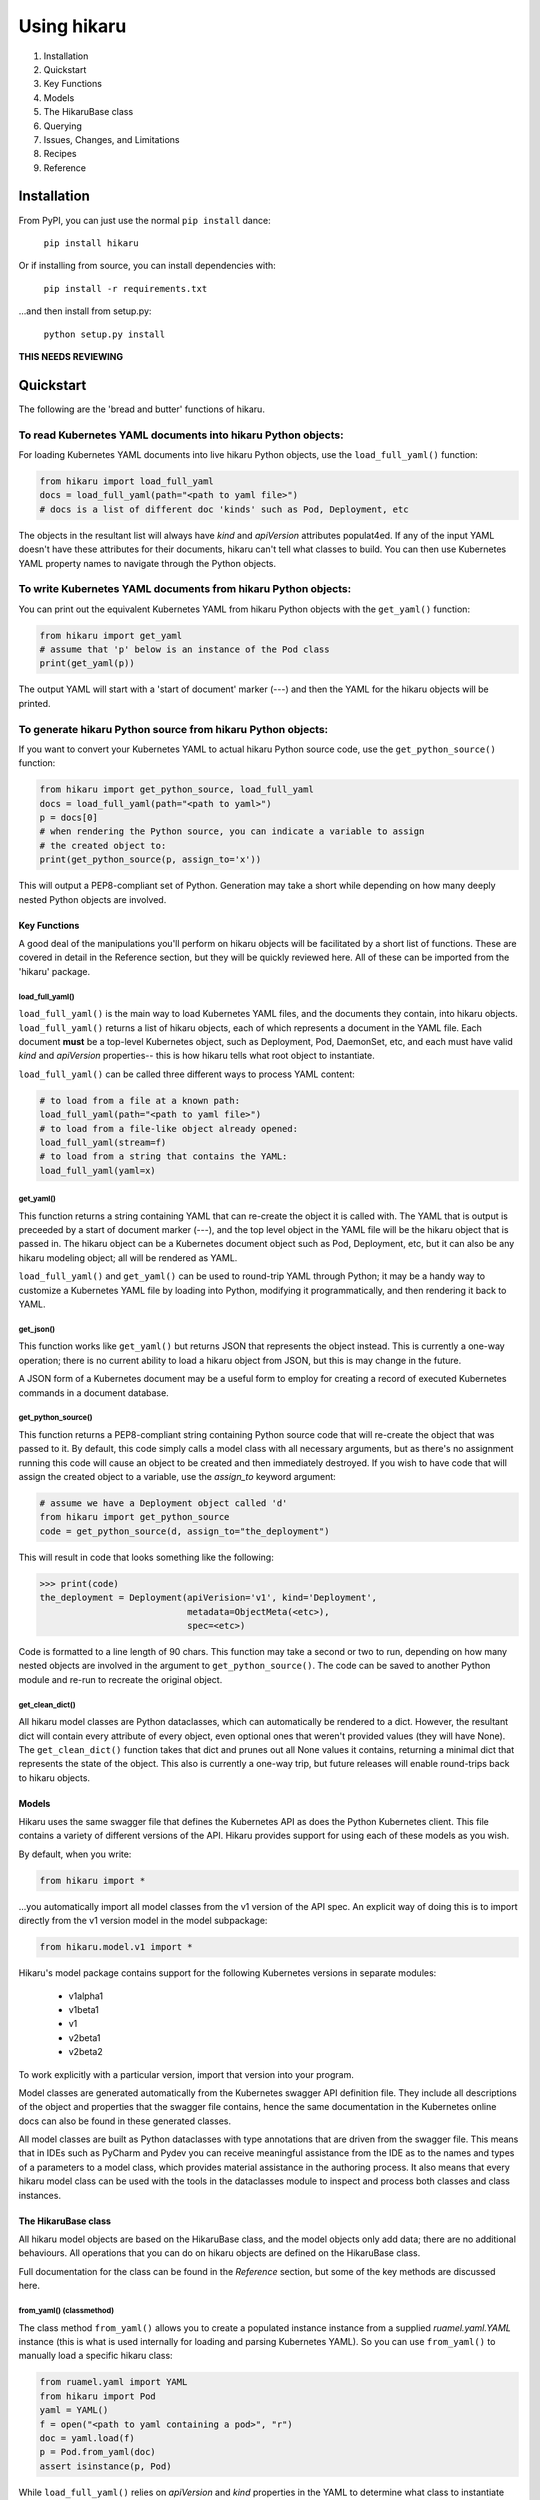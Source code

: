 ############
Using hikaru
############

1. Installation
2. Quickstart
3. Key Functions
4. Models
5. The HikaruBase class
6. Querying
7. Issues, Changes, and Limitations
8. Recipes
9. Reference

************
Installation
************

From PyPI, you can just use the normal ``pip install`` dance:

    ``pip install hikaru``

Or if installing from source, you can install dependencies with:

    ``pip install -r requirements.txt``

...and then install from setup.py:

    ``python setup.py install``

**THIS NEEDS REVIEWING**

************
Quickstart
************

The following are the 'bread and butter' functions of hikaru.

To read Kubernetes YAML documents into hikaru Python objects:
=============================================================

For loading Kubernetes YAML documents into live hikaru Python objects, use the
``load_full_yaml()`` function:

.. code:: python

    from hikaru import load_full_yaml
    docs = load_full_yaml(path="<path to yaml file>")
    # docs is a list of different doc 'kinds' such as Pod, Deployment, etc

The objects in the resultant list will always have *kind* and *apiVersion*
attributes populat4ed. If any of the input YAML doesn't have these attributes for their
documents, hikaru can't tell what classes to build. You can then use Kubernetes YAML
property names to navigate through the Python objects.

To write Kubernetes YAML documents from hikaru Python objects:
==============================================================

You can print out the equivalent Kubernetes YAML from hikaru Python objects with the
``get_yaml()`` function:

.. code:: python

    from hikaru import get_yaml
    # assume that 'p' below is an instance of the Pod class
    print(get_yaml(p))

The output YAML will start with a 'start of document' marker (---) and then the
YAML for the hikaru objects will be printed.

To generate hikaru Python source from hikaru Python objects:
============================================================

If you want to convert your Kubernetes YAML to actual hikaru Python source code, use
the ``get_python_source()`` function:

.. code:: python

    from hikaru import get_python_source, load_full_yaml
    docs = load_full_yaml(path="<path to yaml>")
    p = docs[0]
    # when rendering the Python source, you can indicate a variable to assign
    # the created object to:
    print(get_python_source(p, assign_to='x'))

This will output a PEP8-compliant set of Python. Generation may take a short while
depending on how many deeply nested Python objects are involved.

Key Functions
*************

A good deal of the manipulations you'll perform on hikaru objects will be facilitated
by a short list of functions. These are covered in detail in the Reference section, but they will be quickly reviewed here. All of these can be imported from the 'hikaru' package.


load_full_yaml()
----------------

``load_full_yaml()`` is the main way to load Kubernetes YAML files, and the documents they
contain, into hikaru objects. ``load_full_yaml()`` returns a list of hikaru objects, each of
which represents a document in the YAML file. Each document **must** be a top-level Kubernetes object, such as Deployment, Pod, DaemonSet, etc, and each must have valid
`kind` and `apiVersion` properties-- this is how hikaru tells what root object to
instantiate.

``load_full_yaml()`` can be called three different ways to process YAML content:

.. code:: python

    # to load from a file at a known path:
    load_full_yaml(path="<path to yaml file>")
    # to load from a file-like object already opened:
    load_full_yaml(stream=f)
    # to load from a string that contains the YAML:
    load_full_yaml(yaml=x)

get_yaml()
----------

This function returns a string containing YAML that can re-create the object it is called
with. The YAML that is output is preceeded by a start of document marker (---), and the top
level object in the YAML file will be the hikaru object that is passed in. The hikaru object can be a Kubernetes document object such as Pod, Deployment, etc, but it can also be any hikaru modeling object; all will be rendered as YAML.

``load_full_yaml()`` and ``get_yaml()`` can be used to round-trip YAML through Python; it
may be a handy way to customize a Kubernetes YAML file by loading into Python, modifying it
programmatically, and then rendering it back to YAML.

get_json()
----------

This function works like ``get_yaml()`` but returns JSON that represents the object instead.
This is currently a one-way operation; there is no current ability to load a hikaru object
from JSON, but this is may change in the future.

A JSON form of a Kubernetes document may be a useful form to employ for creating a record of 
executed Kubernetes commands in a document database.

get_python_source()
-------------------

This function returns a PEP8-compliant string containing Python source code that will
re-create the object that was passed to it. By default, this code simply calls a model
class with all necessary arguments, but as there's no assignment running this code will
cause an object to be created and then immediately destroyed. If you wish to have code
that will assign the created object to a variable, use the `assign_to` keyword argument:

.. code:: python

    # assume we have a Deployment object called 'd'
    from hikaru import get_python_source
    code = get_python_source(d, assign_to="the_deployment")

This will result in code that looks something like the following:

.. code:: python

    >>> print(code)
    the_deployment = Deployment(apiVerision='v1', kind='Deployment',
                                metadata=ObjectMeta(<etc>),
                                spec=<etc>)

Code is formatted to a line length of 90 chars. This function may take a second or two
to run, depending on how many nested objects are involved in the argument to
``get_python_source()``. The code can be saved to another Python module and re-run to
recreate the original object.

get_clean_dict()
----------------

All hikaru model classes are Python dataclasses, which can automatically be rendered to 
a dict. However, the resultant dict will contain every attribute of every object, even
optional ones that weren't provided values (they will have None). The ``get_clean_dict()``
function takes that dict and prunes out all None values it contains, returning a minimal
dict that represents the state of the object. This also is currently a one-way trip, but
future releases will enable round-trips back to hikaru objects.

Models
******

Hikaru uses the same swagger file that defines the Kubernetes API as does the Python
Kubernetes client. This file contains a variety of different versions of the API. Hikaru
provides support for using each of these models as you wish.

By default, when you write:

.. code:: python

    from hikaru import *

...you automatically import all model classes from the v1 version of the API spec. An explicit way of doing this is to import directly from the v1 version model in the model subpackage:

.. code:: python

    from hikaru.model.v1 import *

Hikaru's model package contains support for the following Kubernetes versions in separate modules:

  - v1alpha1
  - v1beta1
  - v1
  - v2beta1
  - v2beta2

To work explicitly with a particular version, import that version into your program.

Model classes are generated automatically from the Kubernetes swagger API definition file.
They include all descriptions of the object and properties that the swagger file contains,
hence the same documentation in the Kubernetes online docs can also be found in these
generated classes.

All model classes are built as Python dataclasses with type annotations that are driven
from the swagger file. This means that in IDEs such as PyCharm and Pydev you can receive
meaningful assistance from the IDE as to the names and types of a parameters to a model
class, which provides material assistance in the authoring process. It also means that every
hikaru model class can be used with the tools in the dataclasses module to inspect and
process both classes and class instances.

The HikaruBase class
********************

All hikaru model objects are based on the HikaruBase class, and the model objects
only add data; there are no additional behaviours. All operations that you can do
on hikaru objects are defined on the HikaruBase class.

Full documentation for the class can be found in the `Reference` section, but some of the 
key methods are discussed here.

from_yaml() (classmethod)
-------------------------

The class method ``from_yaml()`` allows you to create a populated instance instance from a supplied `ruamel.yaml.YAML` instance (this is what is used internally for loading and parsing Kubernetes YAML). So you can use ``from_yaml()`` to manually load a specific hikaru class:

.. code:: python

    from ruamel.yaml import YAML
    from hikaru import Pod
    yaml = YAML()
    f = open("<path to yaml containing a pod>", "r")
    doc = yaml.load(f)
    p = Pod.from_yaml(doc)
    assert isinstance(p, Pod)

While ``load_full_yaml()`` relies on `apiVersion` and `kind` properties in the YAML to
determine what class to instantiate and populate, ``from_yaml()`` assumes you are invoking
it on a class that matches the kind of thing you want to load from the YAML. This allows
you to actually load any hikaru object from YAML, even ones that are fragments of
larger Kubernetes documents. For instance, if you had a YAML file that only contained
the definition of a container (no `apiVersion` or `kind`), ``from_yaml()`` would still
allow you to load it:

.. code:: python

    from ruamel.yaml import YAML
    from hikaru import Container
    yaml = YAML()
    f = open("<path to yaml containing a container>", "r")
    doc = yaml.load(f)
    c = Container.from_yaml(doc)
    assert isinstance(c, Container)

Note that loading fragments in this way requires the fragment to appear to be the
top-level YAML object in the file; there can be no indentation of the initial lines.

as_python_source()
------------------

HikaruBase can render itself as Python source with ``as_python_source()`` that will
re-create the state of the object. The source is unformatted with respect to PEP8, and may
in fact be quite difficult to read. However, it is legal Python and will execute properly.
It is better to use the ``get_python_source()`` function for this, as it will also run the
PEP8 formatter to make the code more readable.

Support for ==
--------------

Instances of models can be checked for equality using '=='. HikaruBase understands how to
inspect subclasses and recursivly ensure that all field values, dict keys, list entries, etc
are the same.

dup()
-----

Any HikaruBase instance can generate a duplicate of itself, a deep copy. This is especially
useful in cases where pre-made components are loaded from a library and a particular
component is used mutliple times within the same containing object, but where you may wish
to tweak the values in each use. Since these are all object references, tweaking the values
in one place will be seen in another unless a full copy is used in each location so the same group of objects are all being operated on from different places.

find_by_name()
--------------

As HikaruBase objects are populated via processing YAML or by being created with Python
code, an internal search catalog is created on each object that provides assistance in
searching through the object hierarchy for specific fields or nested objects. This provides
significant assistance in constructing automated reviewing tools that can locate and
highlight specific objects to ensure consistency of usage and compliance to standards.

This catalog is used by the ``find_by_name()`` method, which returns a list of CatalogEntry
objects (named tuples) that describe all attributes and their location in the model that satisfy the query arguments to the method.

The simplest use of this method is to supply a name to find; in this case, ``find_by_name()``
will return every attribute called name wherever it is in the model. For example, here is
the result when querying for 'name' against a Pod (p) in one of hikaru's test cases:

.. code:: python

    >>> for ce in p.find_by_name("name"):
    ...     print(ce)
    ... 
    CatalogEntry(cls='str', attrname='name', path=['metadata', 'name'])
    CatalogEntry(cls='str', attrname='name', path=['spec', 'containers', 0, 'name'])
    CatalogEntry(cls='str', attrname='name', path=['spec', 'containers', 1, 'name'])
    CatalogEntry(cls='str', attrname='name', path=['spec', 'containers', 1, 'lifecycle', 'postStart', 'httpGet', 'httpHeaders', 0, 'name'])
    CatalogEntry(cls='str', attrname='name', path=['spec', 'containers', 1, 'env', 0, 'name'])
    CatalogEntry(cls='str', attrname='name', path=['spec', 'containers', 1, 'env', 1, 'name'])
    CatalogEntry(cls='str', attrname='name', path=['spec', 'containers', 1, 'envFrom', 0, 'configMapRef', 'name'])
    CatalogEntry(cls='str', attrname='name', path=['spec', 'containers', 1, 'envFrom', 0, 'secretRef', 'name'])
    CatalogEntry(cls='str', attrname='name', path=['spec', 'containers', 1, 'volumeDevices', 0, 'name'])
    CatalogEntry(cls='str', attrname='name', path=['spec', 'containers', 1, 'volumeMounts', 0, 'name'])
    CatalogEntry(cls='str', attrname='name', path=['spec', 'imagePullSecrets', 0, 'name'])
    CatalogEntry(cls='str', attrname='name', path=['spec', 'imagePullSecrets', 1, 'name'])

As you can see, the field occurs in quite a lot of places at different depths of the object
hierarchy, and this is only a Pod with two containers, so the result could be a lot more
voluminous. We can establish a search scope with ``find_by_name()`` by using the ``following``
keyword argument. This argument tells the function to return CatalogEntries for each instance
of the named attribute **if** that attribute comes after one or more other attributes in
the path to attribute we want. For example, we can narrow the search down to only ones where
'name' comes somewhere within the containers:

.. code:: python

    >>> for ce in p.find_by_name("name", following="containers"):
    ...     print(ce)
    ... 
    CatalogEntry(cls=<class 'str'>, attrname='name', path=['spec', 'containers', 0, 'name'])
    CatalogEntry(cls=<class 'str'>, attrname='name', path=['spec', 'containers', 1, 'name'])
    CatalogEntry(cls=<class 'str'>, attrname='name', path=['spec', 'containers', 1, 'lifecycle', 'postStart', 'httpGet', 'httpHeaders', 0, 'name'])
    CatalogEntry(cls=<class 'str'>, attrname='name', path=['spec', 'containers', 1, 'env', 0, 'name'])
    CatalogEntry(cls=<class 'str'>, attrname='name', path=['spec', 'containers', 1, 'env', 1, 'name'])
    CatalogEntry(cls=<class 'str'>, attrname='name', path=['spec', 'containers', 1, 'envFrom', 0, 'configMapRef', 'name'])
    CatalogEntry(cls=<class 'str'>, attrname='name', path=['spec', 'containers', 1, 'envFrom', 0, 'secretRef', 'name'])
    CatalogEntry(cls=<class 'str'>, attrname='name', path=['spec', 'containers', 1, 'volumeDevices', 0, 'name'])
    CatalogEntry(cls=<class 'str'>, attrname='name', path=['spec', 'containers', 1, 'volumeMounts', 0, 'name'])

That gets rid of metadata and imagePullSecrets, but that's still too much. Say we only care about
the second container, and under that we just want the postStart:

.. code:: python

    >>> for ce in p.find_by_name("name", following="containers.1.postStart"):
    ...     print(ce)
    ... 
    CatalogEntry(cls=<class 'str'>, attrname='name', path=['spec', 'containers', 1, 'lifecycle', 'postStart', 'httpGet', 'httpHeaders', 0, 'name'])

Now we only have one entry in the result. In this case, although we could have used just used 'lifecycle', we
want to illustrate a couple of things:

  - First, notice that we can use a series of attributes in the ``following`` expression, separated by '.'.
  - Second, notice that the attributes don't have to be directly sequential as you tunnel into an object.
  - Third, note that we can use integers as indexes into a list of objects; we will only search under that index.

The attributes of a CatalogEntry are:

  - cls: the class object for the value of the item that was named
  - attrname: the name of the attribute found
  - path: a list of strings that will take you from object where you did the search to the located item

Finally, it's worth noting that the ``following`` expression can either be a '.' separated string,
or a list of strings and ints.

object_at_path()
----------------

The ``object_at_path()`` method works with the ``path`` attribute of the returned 
CatalogEntry object. By passing the the path into ``object_at_path()``, you can access
the actual value of the object stored there. This gives you the means to inspect the 
object that you've located.

repopulate_catalog()
--------------------

Normally, the catalogs are created automatically when you create an object in Python or when
you load an instance from YAML. However, once you've loaded the instance, you are free to
modify the existing entries, add additional ones, or even delete existing pieces. Such
operations will make the catalog inaccurate if you intend to use ``find_by_name()`` again.
To bring the catalog up to date, invoke ``repopulate_catalog()``, and all catalogs from
the object where you invoked the method on down with have their catalogs recomputed and
made up to date.

Issues, Changes and Limitations
*******************************

Python reserved words
---------------------

In the Kubernetes swagger file, there are some property names that are Python reserved words:
**except**, **continue**, and **from**. Since Python won't allow these words as attribute names,
they have had an '_' appended to them for use within Python, but get translated back to their
original versions when going back to YAML. So within Python, you'll use **except_**, **continue_**, and **from_**.

Skipped API groups
------------------

To make type annotations on Python dataclasses, the type needs to be defined before the annotation
can be created. However, the **apiextensions** group in the API file contains a reference cycle
in terms of the defined types, and hence a topological sort to determine the order of writing
classes for these objects isn't possible. Therefore, there is currently no support for the 
objects defined in the ``apiextensions`` group in hikaru. Solutions for this problem are being
considered.

Long run times for getting formatted Python code
------------------------------------------------

Hikaru uses the ``autopep`` package to reformat generated code to be PEP8 compliant. However,
this package apparently runs into some issues with the kinds of deeply nested object instantiation
that is typical in making Python source for hikaru objects from YAML, and can take a second or
two to return the formatted code. Nothing is wrong, just know that this operation can take longer
than you may expect.


Reference
*********
